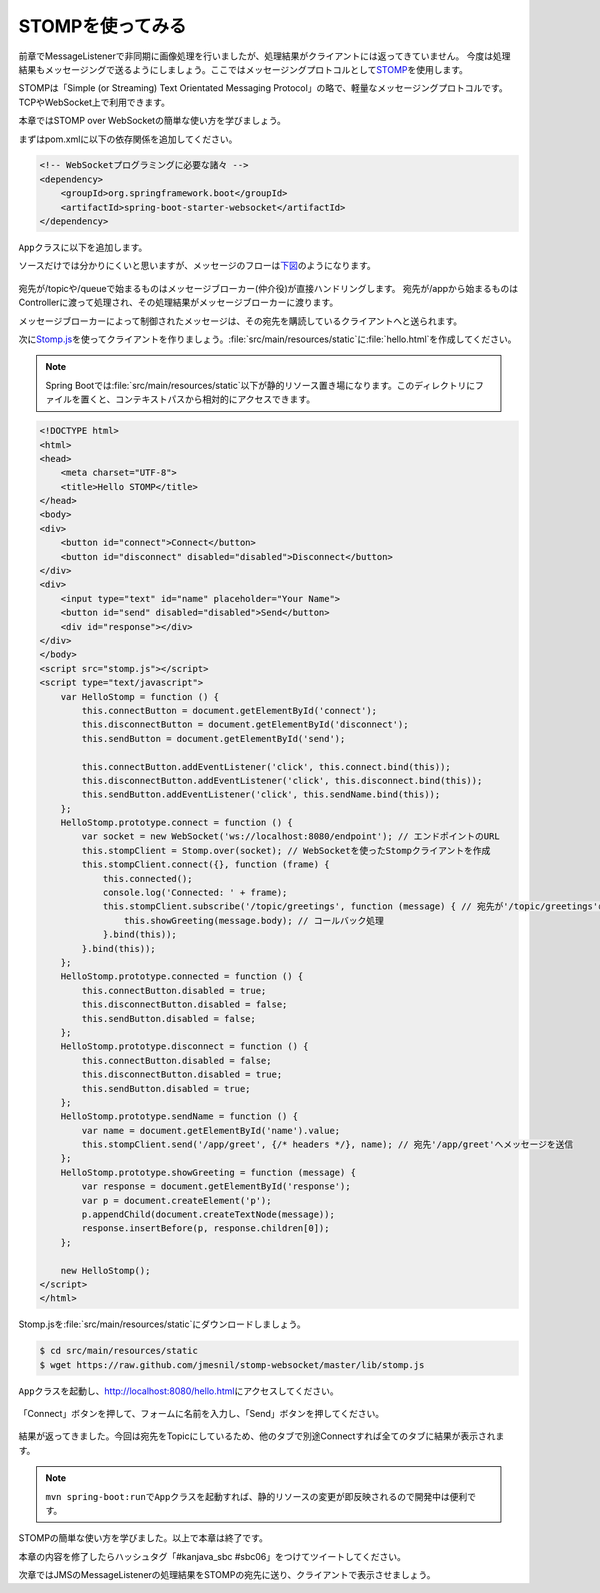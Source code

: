 STOMPを使ってみる
********************************************************************************

前章でMessageListenerで非同期に画像処理を行いましたが、処理結果がクライアントには返ってきていません。
今度は処理結果もメッセージングで送るようにしましょう。ここではメッセージングプロトコルとして\ `STOMP <http://stomp.github.io/>`_\ を使用します。

STOMPは「Simple (or Streaming) Text Orientated Messaging Protocol」の略で、軽量なメッセージングプロトコルです。
TCPやWebSocket上で利用できます。

本章ではSTOMP over WebSocketの簡単な使い方を学びましょう。

まずはpom.xmlに以下の依存関係を追加してください。

.. code-block:: xml

    <!-- WebSocketプログラミングに必要な諸々 -->
    <dependency>
        <groupId>org.springframework.boot</groupId>
        <artifactId>spring-boot-starter-websocket</artifactId>
    </dependency>

\ ``App``\ クラスに以下を追加します。

.. code-block:: java
    :emphasize-lines: 6-21,24-29

    @SpringBootApplication
    @RestController
    public class App {
        // ...

        @Configuration
        @EnableWebSocketMessageBroker // WebSocketに関する設定クラス
        static class StompConfig extends AbstractWebSocketMessageBrokerConfigurer {

            @Override
            public void registerStompEndpoints(StompEndpointRegistry registry) {
                registry.addEndpoint("endpoint"); // WebSocketのエンドポイント
            }

            @Override
            public void configureMessageBroker(MessageBrokerRegistry registry) {
                registry.setApplicationDestinationPrefixes("/app"); // Controllerに処理させる宛先のPrefix
                registry.enableSimpleBroker("/topic"); // queueまたはtopicを有効にする(両方可)。queueは1対1(P2P)、topicは1対多(Pub-Sub)
            }
        }

        // ...

        @MessageMapping(value = "/greet" /* 宛先名 */) // Controller内の@MessageMappingアノテーションをつけたメソッドが、メッセージを受け付ける
        @SendTo(value = "/topic/greetings") // 処理結果の送り先
        String greet(String name) {
            log.info("received {}", name);
            return "Hello " + name;
        }

        // ※ handleHelloMessageは削除(またはコメントアウト)しておいてください。
        // ...
    }

ソースだけでは分かりにくいと思いますが、メッセージのフローは\ `下図 <http://rstoyanchev.github.io/webinar-websocket-spring/#26>`_\ のようになります。

.. figure:: ./images/stomp-message-flow.png
    :width: 60%

宛先が/topicや/queueで始まるものはメッセージブローカー(仲介役)が直接ハンドリングします。
宛先が/appから始まるものはControllerに渡って処理され、その処理結果がメッセージブローカーに渡ります。

メッセージブローカーによって制御されたメッセージは、その宛先を購読しているクライアントへと送られます。


次に\ `Stomp.js <http://jmesnil.net/stomp-websocket/doc/>`_\ を使ってクライアントを作りましょう。\ :file:`src/main/resources/static`\ に\ :file:`hello.html`\ を作成してください。

.. note::

    Spring Bootでは\ :file:`src/main/resources/static`\ 以下が静的リソース置き場になります。このディレクトリにファイルを置くと、コンテキストパスから相対的にアクセスできます。

.. code-block:: html

    <!DOCTYPE html>
    <html>
    <head>
        <meta charset="UTF-8">
        <title>Hello STOMP</title>
    </head>
    <body>
    <div>
        <button id="connect">Connect</button>
        <button id="disconnect" disabled="disabled">Disconnect</button>
    </div>
    <div>
        <input type="text" id="name" placeholder="Your Name">
        <button id="send" disabled="disabled">Send</button>
        <div id="response"></div>
    </div>
    </body>
    <script src="stomp.js"></script>
    <script type="text/javascript">
        var HelloStomp = function () {
            this.connectButton = document.getElementById('connect');
            this.disconnectButton = document.getElementById('disconnect');
            this.sendButton = document.getElementById('send');

            this.connectButton.addEventListener('click', this.connect.bind(this));
            this.disconnectButton.addEventListener('click', this.disconnect.bind(this));
            this.sendButton.addEventListener('click', this.sendName.bind(this));
        };
        HelloStomp.prototype.connect = function () {
            var socket = new WebSocket('ws://localhost:8080/endpoint'); // エンドポイントのURL
            this.stompClient = Stomp.over(socket); // WebSocketを使ったStompクライアントを作成
            this.stompClient.connect({}, function (frame) {
                this.connected();
                console.log('Connected: ' + frame);
                this.stompClient.subscribe('/topic/greetings', function (message) { // 宛先が'/topic/greetings'のメッセージを購読
                    this.showGreeting(message.body); // コールバック処理
                }.bind(this));
            }.bind(this));
        };
        HelloStomp.prototype.connected = function () {
            this.connectButton.disabled = true;
            this.disconnectButton.disabled = false;
            this.sendButton.disabled = false;
        };
        HelloStomp.prototype.disconnect = function () {
            this.connectButton.disabled = false;
            this.disconnectButton.disabled = true;
            this.sendButton.disabled = true;
        };
        HelloStomp.prototype.sendName = function () {
            var name = document.getElementById('name').value;
            this.stompClient.send('/app/greet', {/* headers */}, name); // 宛先'/app/greet'へメッセージを送信
        };
        HelloStomp.prototype.showGreeting = function (message) {
            var response = document.getElementById('response');
            var p = document.createElement('p');
            p.appendChild(document.createTextNode(message));
            response.insertBefore(p, response.children[0]);
        };

        new HelloStomp();
    </script>
    </html>

Stomp.jsを\ :file:`src/main/resources/static`\ にダウンロードしましょう。

.. code-block:: console

    $ cd src/main/resources/static
    $ wget https://raw.github.com/jmesnil/stomp-websocket/master/lib/stomp.js

\ ``App``\ クラスを起動し、http://localhost:8080/hello.html\ にアクセスしてください。


.. figure:: ./images/hello-html-01.png
    :width: 60%

「Connect」ボタンを押して、フォームに名前を入力し、「Send」ボタンを押してください。

.. figure:: ./images/hello-html-02.png
    :width: 60%

結果が返ってきました。今回は宛先をTopicにしているため、他のタブで別途Connectすれば全てのタブに結果が表示されます。

.. note::

    \ ``mvn spring-boot:run``\ で\ ``App``\ クラスを起動すれば、静的リソースの変更が即反映されるので開発中は便利です。



STOMPの簡単な使い方を学びました。以上で本章は終了です。

本章の内容を修了したらハッシュタグ「#kanjava_sbc #sbc06」をつけてツイートしてください。

次章ではJMSのMessageListenerの処理結果をSTOMPの宛先に送り、クライアントで表示させましょう。